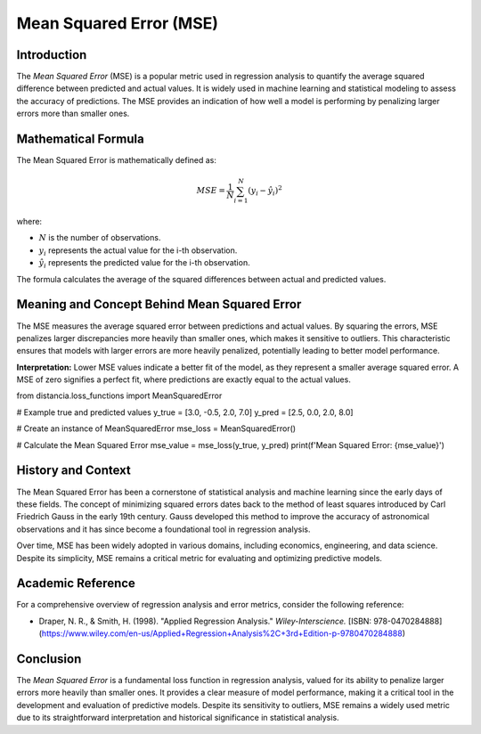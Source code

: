 ==========================
Mean Squared Error (MSE)
==========================

Introduction
============

The `Mean Squared Error` (MSE) is a popular metric used in regression analysis to quantify the average squared difference between predicted and actual values. It is widely used in machine learning and statistical modeling to assess the accuracy of predictions. The MSE provides an indication of how well a model is performing by penalizing larger errors more than smaller ones.

Mathematical Formula
====================

The Mean Squared Error is mathematically defined as:

.. math::

    MSE = \frac{1}{N} \sum_{i=1}^{N} (y_i - \hat{y}_i)^2

where:

- :math:`N` is the number of observations.
  
- :math:`y_i` represents the actual value for the i-th observation.
  
- :math:`\hat{y}_i` represents the predicted value for the i-th observation.

The formula calculates the average of the squared differences between actual and predicted values.

Meaning and Concept Behind Mean Squared Error
=============================================

The MSE measures the average squared error between predictions and actual values. By squaring the errors, MSE penalizes larger discrepancies more heavily than smaller ones, which makes it sensitive to outliers. This characteristic ensures that models with larger errors are more heavily penalized, potentially leading to better model performance.

**Interpretation:** Lower MSE values indicate a better fit of the model, as they represent a smaller average squared error. A MSE of zero signifies a perfect fit, where predictions are exactly equal to the actual values.

from distancia.loss_functions import MeanSquaredError

# Example true and predicted values
y_true = [3.0, -0.5, 2.0, 7.0]
y_pred = [2.5, 0.0, 2.0, 8.0]

# Create an instance of MeanSquaredError
mse_loss = MeanSquaredError()

# Calculate the Mean Squared Error
mse_value = mse_loss(y_true, y_pred)
print(f'Mean Squared Error: {mse_value}')

History and Context
===================

The Mean Squared Error has been a cornerstone of statistical analysis and machine learning since the early days of these fields. The concept of minimizing squared errors dates back to the method of least squares introduced by Carl Friedrich Gauss in the early 19th century. Gauss developed this method to improve the accuracy of astronomical observations and it has since become a foundational tool in regression analysis.

Over time, MSE has been widely adopted in various domains, including economics, engineering, and data science. Despite its simplicity, MSE remains a critical metric for evaluating and optimizing predictive models.

Academic Reference
==================

For a comprehensive overview of regression analysis and error metrics, consider the following reference:

- Draper, N. R., & Smith, H. (1998). "Applied Regression Analysis." *Wiley-Interscience.* [ISBN: 978-0470284888](https://www.wiley.com/en-us/Applied+Regression+Analysis%2C+3rd+Edition-p-9780470284888)

Conclusion
==========

The `Mean Squared Error` is a fundamental loss function in regression analysis, valued for its ability to penalize larger errors more heavily than smaller ones. It provides a clear measure of model performance, making it a critical tool in the development and evaluation of predictive models. Despite its sensitivity to outliers, MSE remains a widely used metric due to its straightforward interpretation and historical significance in statistical analysis.
